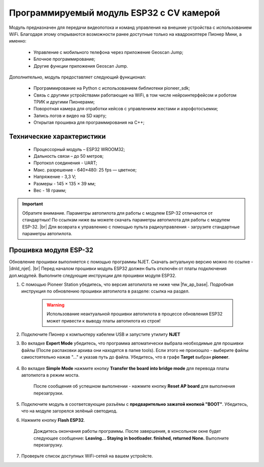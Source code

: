 Программируемый модуль ESP32 с CV камерой
=========================================

Модуль предназначен для передачи видеопотока и команд управления на внешние устройства с использованием WiFi. Благодаря этому открываются возможности ранее доступные только на квадрокоптере Пионер Мини, а именно:

	* Управление с мобильного телефона через приложение Geoscan Jump;
	* Блочное программирование;
	* Другие функции приложения Geoscan Jump.


.. figure:: media/esp32/esp32.png


Дополнительно, модуль предоставляет следующий функционал:

	* Программирование на Python с использованием библиотеки pioneer_sdk;
	* Связь с другими устройствами работающие на WiFi, в том числе нейроинтерфейсом и роботом ТРИК и другими Пионерами;
	* Поворотная камера для отработки кейсов с управлением жестами и аэрофотосъемки;
	* Запись логов и видео на SD карту;
	* Открытая прошивка для программирования на С++;

Технические характеристики
--------------------------

	* Процессорный модуль – ESP32 WROOM32;
	* Дальность связи – до 50 метров;
	* Протокол соединения - UART;
	* Макс. разрешение - 640×480: 25 fps — цветное;
	* Напряжение - 3,3 V;
	* Размеры - 145 × 135 × 39 мм;
	* Вес - 18 грамм;


.. important:: Обратите внимание. Параметры автопилота для работы с модулем ESP-32 отличаются от стандартных! По ссылкам ниже вы можете скачать параметры автопилота для работы с модулем ESP-32. |br| Для возврата к управлению с помощью пульта радиоуправления - загрузите стандартные параметры автопилота.


Прошивка модуля ESP-32
----------------------

Обновление прошивки выполняется с помощью программы NJET. Cкачать актуальную версию можно по ссылке - |dnld_njet|. |br| 
Перед началом прошивки модуль ESP32 должен быть отключён от платы подключения доп.модулей. Выполните следующие инструкции для прошивки модуля ESP32.

1. С помощью Pioneer Station убедитесь, что версия автопилота не ниже чем |fw_ap_base|. Подробная инструкция по обновлению прошивки автопилота в разделе: ссылка на раздел.

	.. warning:: Использование неактуальной прошивки автопилота в процессе обновления ESP32 может привести к выводу платы автопилота из строя!  

2. Подключите Пионер к компьютеру кабелем USB и запустите утилиту **NJET**

3. Во вкладке **Expert Mode** убедитесь, что программа автоматически выбрала необходимые для прошивки файлы (После распаковки архива они находятся в папке tools). Если этого не произошло - выберите файлы самостоятельно нажав "..." и указав путь до файла. Убедитесь, что в графе **Target** выбран **pioneer**.

	.. figure:: media/esp32/esp32_fw_upd1.png

4. Во вкладке **Simple Mode** нажмите кнопку **Transfer the board into bridge mode** для перевода платы автопилота в режим моста. 

	.. figure:: media/esp32/esp32_fw_upd2.png

	После сообщения об успешном выполнении - нажмите кнопку **Reset AP board** для выполнения перезагрузки.

	.. figure:: media/esp32/esp32_fw_upd3.png

5. Подключите модуль в соответсвующие разъёмы с **предварительно зажатой кнопкой "BOOT"**. Убедитесь, что на модуле загорелся зелёный светодиод.

6. Нажмите кнопку **Flash ESP32**.

	.. figure:: media/esp32/esp32_fw_upd4.png 

	Дождитесь окончания работы программы. После завершения, в консольном окне будет следующее сообщение: **Leaving... Staying in bootloader. finished, returned None.** Выполните перезагрузку.

	.. figure:: media/esp32/esp32_fw_upd5.png

7. Проверьте список доступных WiFi-сетей на вашем устройсте.
